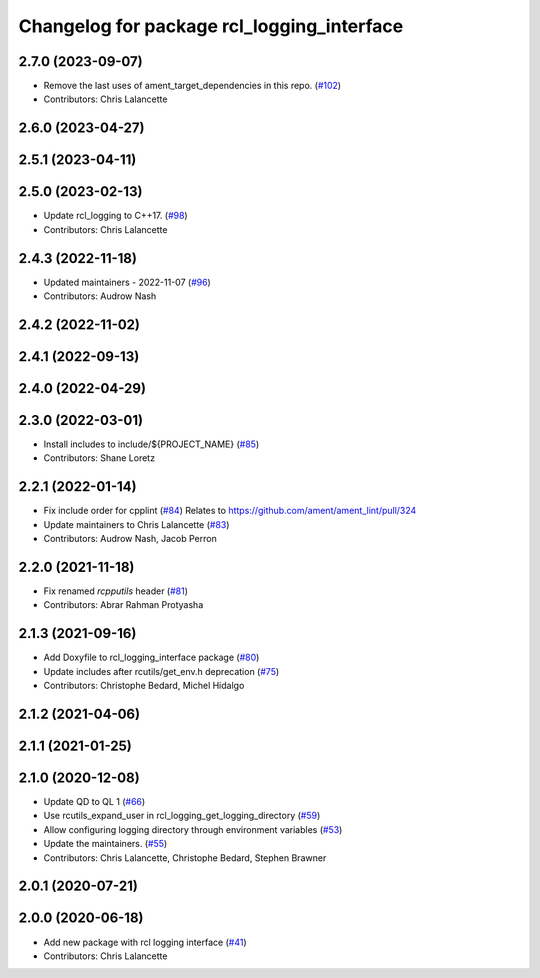 ^^^^^^^^^^^^^^^^^^^^^^^^^^^^^^^^^^^^^^^^^^^
Changelog for package rcl_logging_interface
^^^^^^^^^^^^^^^^^^^^^^^^^^^^^^^^^^^^^^^^^^^

2.7.0 (2023-09-07)
------------------
* Remove the last uses of ament_target_dependencies in this repo. (`#102 <https://github.com/ros2/rcl_logging/issues/102>`_)
* Contributors: Chris Lalancette

2.6.0 (2023-04-27)
------------------

2.5.1 (2023-04-11)
------------------

2.5.0 (2023-02-13)
------------------
* Update rcl_logging to C++17. (`#98 <https://github.com/ros2/rcl_logging/issues/98>`_)
* Contributors: Chris Lalancette

2.4.3 (2022-11-18)
------------------
* Updated maintainers - 2022-11-07 (`#96 <https://github.com/ros2/rcl_logging/issues/96>`_)
* Contributors: Audrow Nash

2.4.2 (2022-11-02)
------------------

2.4.1 (2022-09-13)
------------------

2.4.0 (2022-04-29)
------------------

2.3.0 (2022-03-01)
------------------
* Install includes to include/${PROJECT_NAME} (`#85 <https://github.com/ros2/rcl_logging/issues/85>`_)
* Contributors: Shane Loretz

2.2.1 (2022-01-14)
------------------
* Fix include order for cpplint (`#84 <https://github.com/ros2/rcl_logging/issues/84>`_)
  Relates to https://github.com/ament/ament_lint/pull/324
* Update maintainers to Chris Lalancette (`#83 <https://github.com/ros2/rcl_logging/issues/83>`_)
* Contributors: Audrow Nash, Jacob Perron

2.2.0 (2021-11-18)
------------------
* Fix renamed `rcpputils` header (`#81 <https://github.com/ros2/rcl_logging/issues/81>`_)
* Contributors: Abrar Rahman Protyasha

2.1.3 (2021-09-16)
------------------
* Add Doxyfile to rcl_logging_interface package (`#80 <https://github.com/ros2/rcl_logging/issues/80>`_)
* Update includes after rcutils/get_env.h deprecation (`#75 <https://github.com/ros2/rcl_logging/issues/75>`_)
* Contributors: Christophe Bedard, Michel Hidalgo

2.1.2 (2021-04-06)
------------------

2.1.1 (2021-01-25)
------------------

2.1.0 (2020-12-08)
------------------
* Update QD to QL 1 (`#66 <https://github.com/ros2/rcl_logging/issues/66>`_)
* Use rcutils_expand_user in rcl_logging_get_logging_directory (`#59 <https://github.com/ros2/rcl_logging/issues/59>`_)
* Allow configuring logging directory through environment variables (`#53 <https://github.com/ros2/rcl_logging/issues/53>`_)
* Update the maintainers. (`#55 <https://github.com/ros2/rcl_logging/issues/55>`_)
* Contributors: Chris Lalancette, Christophe Bedard, Stephen Brawner

2.0.1 (2020-07-21)
------------------

2.0.0 (2020-06-18)
------------------
* Add new package with rcl logging interface (`#41 <https://github.com/ros2/rcl_logging/issues/41>`_)
* Contributors: Chris Lalancette
